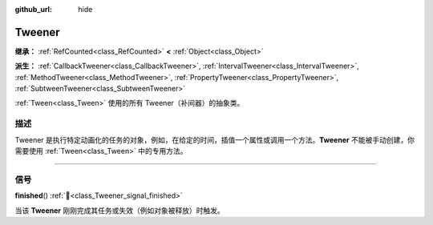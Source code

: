 :github_url: hide

.. DO NOT EDIT THIS FILE!!!
.. Generated automatically from Godot engine sources.
.. Generator: https://github.com/godotengine/godot/tree/4.4/doc/tools/make_rst.py.
.. XML source: https://github.com/godotengine/godot/tree/4.4/doc/classes/Tweener.xml.

.. _class_Tweener:

Tweener
=======

**继承：** :ref:`RefCounted<class_RefCounted>` **<** :ref:`Object<class_Object>`

**派生：** :ref:`CallbackTweener<class_CallbackTweener>`, :ref:`IntervalTweener<class_IntervalTweener>`, :ref:`MethodTweener<class_MethodTweener>`, :ref:`PropertyTweener<class_PropertyTweener>`, :ref:`SubtweenTweener<class_SubtweenTweener>`

:ref:`Tween<class_Tween>` 使用的所有 Tweener（补间器）的抽象类。

.. rst-class:: classref-introduction-group

描述
----

Tweener 是执行特定动画化的任务的对象，例如，在给定的时间，插值一个属性或调用一个方法。\ **Tweener** 不能被手动创建，你需要使用 :ref:`Tween<class_Tween>` 中的专用方法。

.. rst-class:: classref-section-separator

----

.. rst-class:: classref-descriptions-group

信号
----

.. _class_Tweener_signal_finished:

.. rst-class:: classref-signal

**finished**\ (\ ) :ref:`🔗<class_Tweener_signal_finished>`

当该 **Tweener** 刚刚完成其任务或失效（例如对象被释放）时触发。

.. |virtual| replace:: :abbr:`virtual (本方法通常需要用户覆盖才能生效。)`
.. |const| replace:: :abbr:`const (本方法无副作用，不会修改该实例的任何成员变量。)`
.. |vararg| replace:: :abbr:`vararg (本方法除了能接受在此处描述的参数外，还能够继续接受任意数量的参数。)`
.. |constructor| replace:: :abbr:`constructor (本方法用于构造某个类型。)`
.. |static| replace:: :abbr:`static (调用本方法无需实例，可直接使用类名进行调用。)`
.. |operator| replace:: :abbr:`operator (本方法描述的是使用本类型作为左操作数的有效运算符。)`
.. |bitfield| replace:: :abbr:`BitField (这个值是由下列位标志构成位掩码的整数。)`
.. |void| replace:: :abbr:`void (无返回值。)`
